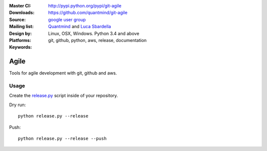 :Master CI: |master-build|_ |coverage-master|
:Downloads: http://pypi.python.org/pypi/git-agile
:Source: https://github.com/quantmind/git-agile
:Mailing list: `google user group`_
:Design by: `Quantmind`_ and `Luca Sbardella`_
:Platforms: Linux, OSX, Windows. Python 3.4 and above
:Keywords: git, github, python, aws, release, documentation

.. |master-build| image:: https://travis-ci.org/quantmind/git-agile.svg?branch=master
.. _master-build: http://travis-ci.org/quantmind/git-agile
.. |coverage-master| image:: https://coveralls.io/repos/github/quantmind/git-agile/badge.svg?branch=master
  :target: https://coveralls.io/github/quantmind/git-agile?branch=master

========
Agile
========

Tools for agile development with git, github and aws.

Usage
--------


Create the release.py_
script inside of your repository.

Dry run::

    python release.py --release


Push::

    python release.py --release --push


.. _`Luca Sbardella`: http://lucasbardella.com
.. _`Quantmind`: http://quantmind.com
.. _`google user group`: https://groups.google.com/forum/?fromgroups#!forum/python-pulsar
.. _release.py: https://github.com/quantmind/git-agile/blob/master/release.py
